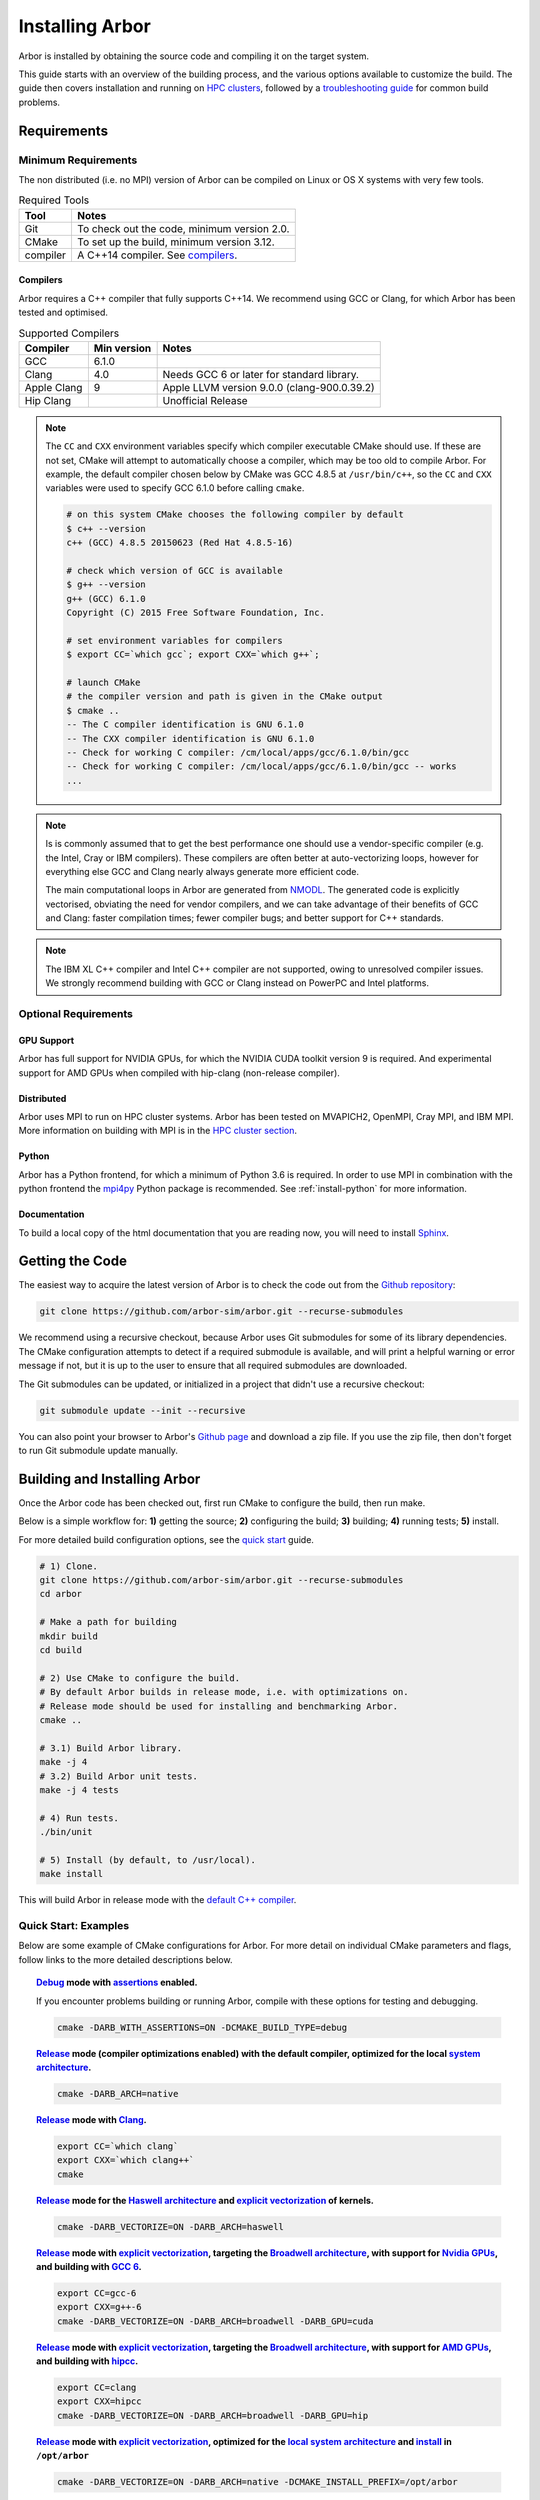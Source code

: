 .. _installarbor:

Installing Arbor
################

Arbor is installed by obtaining the source code and compiling it on
the target system.

This guide starts with an overview of the building process, and the various options
available to customize the build.
The guide then covers installation and running on `HPC clusters <cluster_>`_, followed by a
`troubleshooting guide <troubleshooting_>`_ for common build problems.

.. _install_requirements:

Requirements
============

Minimum Requirements
--------------------

The non distributed (i.e. no MPI) version of Arbor can be compiled on Linux or OS X systems
with very few tools.

.. table:: Required Tools

    =========== ============================================
    Tool        Notes
    =========== ============================================
    Git         To check out the code, minimum version 2.0.
    CMake       To set up the build, minimum version 3.12.
    compiler    A C++14 compiler. See `compilers <install-compilers_>`_.
    =========== ============================================

.. _install-compilers:

Compilers
~~~~~~~~~

Arbor requires a C++ compiler that fully supports C++14.
We recommend using GCC or Clang, for which Arbor has been tested and optimised.

.. table:: Supported Compilers

    =========== ============ ============================================
    Compiler    Min version  Notes
    =========== ============ ============================================
    GCC         6.1.0
    Clang       4.0          Needs GCC 6 or later for standard library.
    Apple Clang 9            Apple LLVM version 9.0.0 (clang-900.0.39.2)
    Hip Clang                Unofficial Release
    =========== ============ ============================================

.. _note_CC:

.. Note::
    The ``CC`` and ``CXX`` environment variables specify which compiler executable
    CMake should use. If these are not set, CMake will attempt to automatically choose a compiler,
    which may be too old to compile Arbor.
    For example, the default compiler chosen below by CMake was GCC 4.8.5 at ``/usr/bin/c++``,
    so the ``CC`` and ``CXX`` variables were used to specify GCC 6.1.0 before calling ``cmake``.

    .. code-block:: bash

        # on this system CMake chooses the following compiler by default
        $ c++ --version
        c++ (GCC) 4.8.5 20150623 (Red Hat 4.8.5-16)

        # check which version of GCC is available
        $ g++ --version
        g++ (GCC) 6.1.0
        Copyright (C) 2015 Free Software Foundation, Inc.

        # set environment variables for compilers
        $ export CC=`which gcc`; export CXX=`which g++`;

        # launch CMake
        # the compiler version and path is given in the CMake output
        $ cmake ..
        -- The C compiler identification is GNU 6.1.0
        -- The CXX compiler identification is GNU 6.1.0
        -- Check for working C compiler: /cm/local/apps/gcc/6.1.0/bin/gcc
        -- Check for working C compiler: /cm/local/apps/gcc/6.1.0/bin/gcc -- works
        ...

.. Note::
    Is is commonly assumed that to get the best performance one should use a vendor-specific
    compiler (e.g. the Intel, Cray or IBM compilers). These compilers are often better at
    auto-vectorizing loops, however for everything else GCC and Clang nearly always generate
    more efficient code.

    The main computational loops in Arbor are generated from
    `NMODL <https://www.neuron.yale.edu/neuron/static/docs/help/neuron/nmodl/nmodl.html>`_.
    The generated code is explicitly vectorised, obviating the need for vendor compilers,
    and we can take advantage of their benefits of GCC and Clang:
    faster compilation times; fewer compiler bugs; and better support for C++ standards.

.. Note::
    The IBM XL C++ compiler and Intel C++ compiler are not supported, owing to unresolved
    compiler issues. We strongly recommend building with GCC or Clang instead on PowerPC
    and Intel platforms.

Optional Requirements
---------------------

GPU Support
~~~~~~~~~~~

Arbor has full support for NVIDIA GPUs, for which the NVIDIA CUDA toolkit version 9 is required.
And experimental support for AMD GPUs when compiled with hip-clang (non-release compiler).

Distributed
~~~~~~~~~~~

Arbor uses MPI to run on HPC cluster systems.
Arbor has been tested on MVAPICH2, OpenMPI, Cray MPI, and IBM MPI.
More information on building with MPI is in the `HPC cluster section <cluster_>`_.

Python
~~~~~~

Arbor has a Python frontend, for which a minimum of Python 3.6 is required.
In order to use MPI in combination with the python frontend the
`mpi4py <https://mpi4py.readthedocs.io/en/stable/install.html#>`_
Python package is recommended. See :ref:`install-python` for more information.


Documentation
~~~~~~~~~~~~~~

To build a local copy of the html documentation that you are reading now, you will need to
install `Sphinx <http://www.sphinx-doc.org/en/master/>`_.

.. _install-downloading:

Getting the Code
================

The easiest way to acquire the latest version of Arbor is to check the code out from
the `Github repository <https://github.com/arbor-sim/arbor>`_:

.. code-block:: bash

    git clone https://github.com/arbor-sim/arbor.git --recurse-submodules

We recommend using a recursive checkout, because Arbor uses Git submodules for some
of its library dependencies.
The CMake configuration attempts to detect if a required submodule is available, and
will print a helpful warning
or error message if not, but it is up to the user to ensure that all required
submodules are downloaded.

The Git submodules can be updated, or initialized in a project that didn't use a
recursive checkout:

.. code-block:: bash

    git submodule update --init --recursive

You can also point your browser to Arbor's
`Github page <https://github.com/arbor-sim/arbor>`_ and download a zip file.
If you use the zip file, then don't forget to run Git submodule update manually.

.. _building:

Building and Installing Arbor
=============================

Once the Arbor code has been checked out, first run CMake to configure the build, then run make.

Below is a simple workflow for: **1)** getting the source; **2)** configuring the build;
**3)** building; **4)** running tests; **5)** install.

For more detailed build configuration options, see the `quick start <quickstart_>`_ guide.

.. code-block:: bash

    # 1) Clone.
    git clone https://github.com/arbor-sim/arbor.git --recurse-submodules
    cd arbor

    # Make a path for building
    mkdir build
    cd build

    # 2) Use CMake to configure the build.
    # By default Arbor builds in release mode, i.e. with optimizations on.
    # Release mode should be used for installing and benchmarking Arbor.
    cmake ..

    # 3.1) Build Arbor library.
    make -j 4
    # 3.2) Build Arbor unit tests.
    make -j 4 tests

    # 4) Run tests.
    ./bin/unit

    # 5) Install (by default, to /usr/local).
    make install

This will build Arbor in release mode with the `default C++ compiler <note_CC_>`_.

.. _quickstart:

Quick Start: Examples
---------------------

Below are some example of CMake configurations for Arbor. For more detail on individual
CMake parameters and flags, follow links to the more detailed descriptions below.

.. topic:: `Debug <buildtarget_>`_ mode with `assertions <debugging_>`_ enabled.

    If you encounter problems building or running Arbor, compile with these options
    for testing and debugging.

    .. code-block:: bash

        cmake -DARB_WITH_ASSERTIONS=ON -DCMAKE_BUILD_TYPE=debug

.. topic:: `Release <buildtarget_>`_ mode (compiler optimizations enabled) with the default
           compiler, optimized for the local `system architecture <install-architecture_>`_.

    .. code-block:: bash

        cmake -DARB_ARCH=native

.. topic:: `Release <buildtarget_>`_ mode with `Clang <install-compilers_>`_.

    .. code-block:: bash

        export CC=`which clang`
        export CXX=`which clang++`
        cmake

.. topic:: `Release <buildtarget_>`_ mode for the `Haswell architecture <install-architecture_>`_ and `explicit vectorization <install-vectorize_>`_ of kernels.

    .. code-block:: bash

        cmake -DARB_VECTORIZE=ON -DARB_ARCH=haswell

.. topic:: `Release <buildtarget_>`_ mode with `explicit vectorization <install-vectorize_>`_, targeting the `Broadwell architecture <install-vectorize_>`_, with support for `Nvidia GPUs <install-gpu_>`_, and building with `GCC 6 <install-compilers_>`_.

    .. code-block:: bash

        export CC=gcc-6
        export CXX=g++-6
        cmake -DARB_VECTORIZE=ON -DARB_ARCH=broadwell -DARB_GPU=cuda

.. topic:: `Release <buildtarget_>`_ mode with `explicit vectorization <install-vectorize_>`_, targeting the `Broadwell architecture <install-vectorize_>`_, with support for `AMD GPUs <install-gpu_>`_, and building with `hipcc <install-compilers_>`_.

    .. code-block:: bash

        export CC=clang
        export CXX=hipcc
        cmake -DARB_VECTORIZE=ON -DARB_ARCH=broadwell -DARB_GPU=hip


.. topic:: `Release <buildtarget_>`_ mode with `explicit vectorization <install-vectorize_>`_, optimized for the `local system architecture <install-architecture_>`_ and `install <install_>`_ in ``/opt/arbor``

    .. code-block:: bash

        cmake -DARB_VECTORIZE=ON -DARB_ARCH=native -DCMAKE_INSTALL_PREFIX=/opt/arbor

.. _buildtarget:

Build Target
------------

By default, Arbor is built in release mode, which should be used when installing
or benchmarking Arbor. To compile in debug mode (which in practical terms means
with ``-g -O0`` flags), use the ``CMAKE_BUILD_TYPE`` CMake parameter.

.. code-block:: bash

    cmake -DCMAKE_BUILD_TYPE={debug,release}

..  _install-architecture:

Architecture
------------

By default, Arbor is built to target whichever architecture is the compiler default,
which often involves a sacrifice of performance for binary portability. The target
architecture can be explicitly set with the ``ARB_ARCH`` configuration option. This
will be used to direct the compiler to use the corresponding instruction sets and
to optimize for that architecture.

When building and installing on the same machine, a good choice for many environments
is to set ``ARB_ARCH`` to ``native``:

.. code-block:: bash

    cmake -DARB_ARCH=native

When deploying on a different machine (cross-compiling) specify
the specific architecture of the target machine. The valid values correspond to those given
to the ``-mcpu`` or ``-march`` options for GCC and Clang; the build system will translate
these names to corresponding values for other supported compilers.

Specific recent x86-family Intel CPU architectures include ``broadwell``, ``skylake`` and
``knl``. Complete lists of architecture names can be found in the compiler documentation:
for example GCC `x86 options <https://gcc.gnu.org/onlinedocs/gcc/x86-Options.html>`_,
`PowerPC options <https://gcc.gnu.org/onlinedocs/gcc/RS_002f6000-and-PowerPC-Options.html#RS_002f6000-and-PowerPC-Options>`_,
and `ARM options <https://gcc.gnu.org/onlinedocs/gcc/ARM-Options.html>`_.

.. code-block:: bash

     # Intel architectures
     cmake -DARB_ARCH=broadwell        # broadwell with avx2
     cmake -DARB_ARCH=skylake-avx512   # skylake with avx512 (Xeon server)
     cmake -DARB_ARCH=knl              # Xeon Phi KNL

     # ARM Arm8a
     cmake -DARB_ARCH=armv8-a

     # IBM Power8
     cmake -DARB_ARCH=power8

..  _install-vectorize:

Vectorization
-------------

Explicit vectorization of computational kernels can be enabled in Arbor by setting the
``ARB_VECTORIZE`` CMake flag. This option is typically used in conjunction with the
``ARB_ARCH`` option to specify the target architecture: without SIMD support in Arbor
for the architecture, enabling ``ARB_VECTORIZE`` will lead to a compilation error.

.. code-block:: bash

    cmake -DARB_VECTORIZE=ON -DARB_ARCH=native

With this flag set, the library will use architecture-specific vectorization intrinsics
to implement these kernels. Arbor currently has vectorization support for x86 architectures
with AVX, AVX2 or AVX512 ISA extensions, and for ARM architectures with support for AArch64 NEON intrinsics (first available on ARMv8-A).

.. _install-gpu:

GPU Backend
-----------
Compiling for the GPU backend is controlled by the ``ARB_GPU`` CMake option which is used to select between NVIDIA and AMD GPUs
as well as specify the chosen GPU compiler.

* ``none``: The default option. Disables the GPU backend.
* ``cuda``: Enables the GPU backend for NVIDIA GPUs and compiles Arbor with nvcc (CUDA files), and the default C++ compiler (C++ files).
* ``cuda-clang``: Enables the GPU backend for NVIDIA GPUs and compiles Arbor with clang.
* ``hip``: Enables the experimental GPU backend for AMD GPUs and compiles Arbor with hipcc.

**NVIDIA GPUs**:

Arbor supports NVIDIA GPUs using CUDA. Compiling Arbor for NVIDIA GPUs requires the CUDA Toolkit.

.. code-block:: bash

    cmake -DARB_GPU=cuda

.. code-block:: bash

    cmake -DARB_GPU=cuda-clang

Arbor is built for all supported NVIDIA GPUs and the available GPU will be used at runtime.

Depending on the configuration of the system where Arbor is being built, the
C++ compiler may not be able to find the ``cuda.h`` header when building for NIDIA GPUs.
The easiest workaround is to add the path to the include directory containing the header to the
``CPATH`` environment variable before configuring and building Arbor, for
example:

.. code-block:: bash

    export CPATH="/opt/cuda/include:$CPATH"
    cmake -DARB_GPU=cuda


**HIP GPUs**:

Arbor has experimental support for AMD GPUs using HIP. The only compiler currently supported is the non-release hip-clang (``hipcc``) compiler.
(For instructions on how to build hipcc, refer to the
`HIP documentation <https://github.com/ROCm-Developer-Tools/HIP/blob/master/INSTALL.md#hip-clang>`_).

*CMake configuration for compiling Arbor with hipcc (CUDA and C++ files):*

.. code-block:: bash

    export CC=clang
    export CXX=hipcc
    cmake -DARB_GPU=hip

Arbor is built for all supported AMD GPUs and the available GPU will be used at runtime.

.. Note::
    Arbor supports and has been tested on the Kepler (K20 & K80), Pascal (P100) and Volta (V100) GPUs
    as well as Vega10 and Vega20 GPUs


.. _install-python:

Python Frontend
----------------

Arbor can be used with a python frontend which is enabled by toggling the
CMake ``ARB_WITH_PYTHON`` option:

.. code-block:: bash

    cmake -DARB_WITH_PYTHON=ON

By default ``ARB_WITH_PYTHON=OFF``. When this option is turned on, a Python module called :py:mod:`arbor` is built.

A specific version of Python can be set when configuring with CMake using the
``PYTHON_EXECUTABLE`` variable. For example, to use Python 3.7 installed on a Linux
system with the executable in ``/usr/bin/python3.7``:

.. code-block:: bash

    cmake .. -DARB_WITH_PYTHON=ON -DPYTHON_EXECUTABLE=/usr/bin/python3.7

By default the Python module will be installed in the standard ``CMAKE_INSTALL_PREFIX``
location. To install the module in a different location, for example as a
user module or in a virtual environment, set ``ARB_PYTHON_PREFIX``.
For example, the CMake configuration for targetting Python 3.8 and install as a
user site package might look like the following:

.. code-block:: bash

    cmake .. -DARB_WITH_PYTHON=ON                   \
             -DARB_PYTHON_PREFIX=${HOME}/.local     \
             -DPYTHON_EXECUTABLE=/user/bin/python3.8

On the target LINUX system, the Arbor package was installed in
``/home/$USER/.local/lib/python3.8/site-packages``.

.. Note::
    By default CMake sets ``CMAKE_INSTALL_PREFIX`` to ``/usr/local`` on Linux and OS X.
    The compiled libraries are installed in ``/usr/local/lib``, headers are installed in
    ``/usr/local/include``, and the Python module will be installed in a path like
    ``/usr/local/lib/python3.7/site-packages``.
    Because ``/usr/local`` is a system path, the installation phase needs to be run as root,
    i.e. ``sudo make install``, even if ``ARB_PYTHON_PREFIX`` is set to a user path
    that does not require root to install.

The Arbor Python wrapper has optional support for the mpi4py, though
it is not required to use Arbor with Python and MPI.
CMake will attempt to automatically detect ``mpi4py`` if configured
with both ``-DARB_WITH_PYTHON=ON`` and MPI ``-DARB_WITH_MPI=ON``.
If CMake fails to find ``mpi4py`` when it should, the easiest workaround is to
add the path to the include directory for ``mpi4py`` to the ``CPATH`` environment
variable before configuring and building Arbor:

.. code-block:: bash

    # search for path tp python's site-package mpi4py
    for p in `python3 -c 'import sys; print("\n".join(sys.path))'`; do echo ===== $p; ls $p | grep mpi4py; done

    ===== /path/to/python3/site-packages
    mpi4py

    # set CPATH and run cmake
    export CPATH="/path/to/python3/site-packages/mpi4py/include/:$CPATH"

    cmake -DARB_WITH_PYTHON=ON -DARB_WITH_MPI=ON

.. _install:

Installation
------------

Arbor can be installed with ``make install`` after configuration. The
installation comprises:

- The static libraries ``libarbor.a`` and ``libarborenv.a``.
- Public header files.
- The ``lmorpho`` l-system morphology generation utility
- The ``modcc`` NMODL compiler if built.
- The python module if built.
- The HTML documentation if built.

The default install path (``/usr/local``) can be overridden with the
``CMAKE_INSTALL_PREFIX`` configuration option.

Provided that Sphinx is available, HTML documentation for Arbor can be built
with ``make html``. Note that documentation is not built by default — if
built, it too will be included in the installation.

Note that the ``modcc`` compiler will not be built by default if the ``ARB_MODCC``
configuration setting is used to specify a different executable for ``modcc``.
While ``modcc`` can be used to translate user-supplied NMODL mechanism
descriptions into C++ and CUDA code for use with Arbor, this generated code
currently relies upon private headers that are not installed.

.. _cluster:

HPC Clusters
============

HPC clusters offer their own unique challenges when compiling and running
software, so we cover some common issues in this section.  If you have problems
on your target system that are not covered here, please make an issue on the
Arbor `Github issues <https://github.com/arbor-sim/arbor/issues>`_ page.
We will do our best to help you directly, and update this guide to help other users.

.. _install-mpi:

MPI
---

Arbor uses MPI for distributed systems. By default it is built without MPI support, which
can enabled by setting the ``ARB_WITH_MPI`` configuration flag.
An example of building a 'release' (optimized) version of Arbor with MPI is:

.. code-block:: bash

    # set the compiler wrappers
    export CC=`which mpicc`
    export CXX=`which mpicxx`

    # configure with mpi
    cmake -DARB_WITH_MPI=ON

    # run MPI-specific unit tests on 2 MPI ranks
    mpirun -n 2 ./bin/unit-mpi

The example above sets the ``CC`` and ``CXX`` environment variables to use compiler
wrappers provided by the MPI implementation. While the configuration process
will attempt to find MPI libraries and build options automatically, we recommend
using the supplied MPI compiler wrappers in preference.

.. Note::
    MPI distributions provide **compiler wrappers** for compiling MPI applications.

    In the example above the compiler wrappers for C and C++ called
    ``mpicc`` and ``mpicxx`` respectively. The name of the compiler wrapper
    is dependent on the MPI distribution.

    The wrapper forwards the compilation to a compiler, like GCC, and
    you have to ensure that this compiler is able to compile Arbor. For wrappers
    that call GCC or Clang compilers, pass the ``--version`` flag
    to the wrapper. For example, on a Cray system, where the C++ wrapper is called ``CC``:

    .. code-block:: bash

        $ CC --version
        g++ (GCC) 6.2.0 20160822 (Cray Inc.)

Cray Systems
------------

The compiler used by the MPI wrappers is set using a "programming environment" module.
The first thing to do is change this module, which by default is set to the Cray
programming environment, to a compiler that can compile Arbor.
For example, to use the GCC compilers, select the GNU programming environment:

.. code-block:: bash

    module swap PrgEnv-cray PrgEnv-gnu

The version of GCC can then be set by choosing an appropriate gcc module.
In the example below we use ``module avail`` to see which versions of GCC are available,
then choose GCC 7.1.0

.. code-block:: bash

    $ module avail gcc      # see all available gcc versions

    ------------------------- /opt/modulefiles ---------------------------
    gcc/4.9.3    gcc/6.1.0    gcc/7.1.0    gcc/5.3.0(default)    gcc/6.2.0

    $ module swap gcc/7.1.0 # swap gcc 5.3.0 for 7.1.0

    $ CC --version          # test that the wrapper uses gcc 7.1.0
    g++ (GCC) 7.1.0 20170502 (Cray Inc.)

    # set compiler wrappers
    $ export CC=`which cc`
    $ export CXX=`which CC`

Note that the C and C++ compiler wrappers are called ``cc`` and ``CC``
respectively on Cray systems.

CMake detects that it is being run in the Cray programming environment, which makes
our lives a little bit more difficult (CMake sometimes tries a bit too hard to help).
To get CMake to correctly link our code, we need to set the ``CRAYPE_LINK_TYPE``
environment variable to ``dynamic``.

.. code-block:: bash

    export CRAYPE_LINK_TYPE=dynamic

Putting it all together, a typical workflow to build Arbor on a Cray system is:

.. code-block:: bash

    export CRAYPE_LINK_TYPE=dynamic
    module swap PrgEnv-cray PrgEnv-gnu
    module swap gcc/7.1.0
    export CC=`which cc`; export CXX=`which CC`;
    cmake -DARB_WITH_MPI=ON    # MPI support

.. Note::
    If ``CRAYPE_LINK_TYPE`` isn't set, there will be warnings like the following when linking:

    .. code-block:: none

        warning: Using 'dlopen' in statically linked applications requires at runtime
                 the shared libraries from the glibc version used for linking

    Often the library or executable will work, however if a different glibc is loaded,
    Arbor will crash at runtime with obscure errors that are very difficult to debug.


.. _troubleshooting:

Troubleshooting
===============

.. _crosscompiling:

Cross Compiling NMODL
---------------------

Care must be taken when Arbor is compiled on a system with a different
architecture to the target system where Arbor will run. This occurs quite
frequently on HPC systems, for example when building on a login/service node
that has a different architecture to the compute nodes.

.. Note::
    If building Arbor on a laptop or desktop system, i.e. on the same computer that
    you will run Arbor on, cross compilation is not an issue.

.. Note::
    The ``ARB_ARCH`` setting is not applied to the building of ``modcc``.
    On systems where the build node and compute node have different architectures
    within the same family, this may mean that separate compilation of ``modcc``
    is not necessary.

.. Warning::
    ``Illegal instruction`` errors are a sure sign that
    Arbor is running on a system that does not support the architecture it was compiled for.

When cross compiling, we have to take care that the *modcc* compiler, which is
used to convert NMODL to C++/CUDA code, is able to run on the compilation node.

By default, building Arbor will build the ``modcc`` executable from source,
and then use that to build the built-in mechanisms specified in NMODL. This
behaviour can be overridden with the ``ARB_MODCC`` configuration option, for
example:

.. code-block:: bash

   cmake -DARB_MODCC=path-to-local-modcc

Here we will use the example of compiling for Intel KNL on a Cray system, which
has Intel Sandy Bridge CPUs on login nodes that don't support the AVX512
instructions used by KNL.

.. code-block:: bash

    #
    #   Step 1: Build modcc.
    #

    module swap PrgEnv-cray PrgEnv-gnu
    # Important: use GNU compilers directly, not the compiler wrappers,
    # which generate code for KNL, not the login nodes.
    export CC=`which gcc`; export CXX=`which g++`;
    export CRAYPE_LINK_TYPE=dynamic

    # make a path for the modcc build
    mkdir build_modcc
    cd build_modcc

    # configure and make modcc
    cmake ..
    make -j modcc

    #
    #   Step 2: Build Arbor.
    #

    cd ..
    mkdir build; cd build;
    # use the compiler wrappers to build Arbor
    export CC=`which cc`; export CXX=`which CC`;
    cmake .. -DCMAKE_BUILD_TYPE=release           \
             -DARB_WITH_MPI=ON                    \
             -DARB_ARCH=knl                       \
             -DARB_VECTORIZE=ON                   \
             -DARB_MODCC=../build_modcc/bin/modcc


.. Note::
    Cross compilation issues can occur when there are minor differences between login and compute nodes, e.g.
    when the login node has Intel Haswell, and the compute nodes have Intel Broadwell.

    Other systems, such as IBM BGQ, have very different architectures for login and compute nodes.

    If the *modcc* compiler was not compiled for the login node, illegal instruction errors will
    occur when building, e.g.

    .. code-block:: none

        $ make
        ...
        [ 40%] modcc generating: /users/bcumming/arbor_knl/mechanisms/multicore/pas_cpu.hpp
        /bin/sh: line 1: 12735 Illegal instruction     (core dumped) /users/bcumming/arbor_knl/build_modcc/modcc/modcc -t cpu -s\ avx512 -o /users/bcumming/arbor_knl/mechanisms/multicore/pas /users/bcumming/arbor_knl/mechanisms/mod/pas.mod
        mechanisms/CMakeFiles/build_all_mods.dir/build.make:69: recipe for target '../mechanisms/multicore/pas_cpu.hpp' failed

    If you have errors when running the tests or a miniapp, then either the wrong
    ``ARB_ARCH`` target architecture was selected; or you might have forgot to launch on the
    compute node. e.g.:

    .. code-block:: none

        $ ./bin/unit
        Illegal instruction (core dumped)

    On the Cray KNL system, ``srun`` is used to launch (it might be ``mpirun``
    or similar on your system):

    .. code-block:: none

        $ srun -n1 -c1 ./bin/unit
        [==========] Running 609 tests from 108 test cases.
        [----------] Global test environment set-up.
        [----------] 15 tests from algorithms
        [ RUN      ] algorithms.parallel_sort
        [       OK ] algorithms.parallel_sort (15 ms)
        [ RUN      ] algorithms.sum
        [       OK ] algorithms.sum (0 ms)
        ...


.. _debugging:

Debugging
---------

Sometimes things go wrong: tests fail, simulations give strange results, segmentation
faults occur and exceptions are thrown.

A good first step when things to wrong is to turn on additional assertions that can
catch errors. These are turned off by default (because they slow things down a lot),
and have to be turned on by setting the ``ARB_WITH_ASSERTIONS`` CMake option:

.. code-block:: bash

    cmake -DARB_WITH_ASSERTIONS=ON

.. Note::
    These assertions are in the form of ``arb_assert`` macros inside the code,
    for example:

    .. code-block:: cpp

        void decrement_min_remaining() {
            arb_assert(min_remaining_steps_>0);
            if (!--min_remaining_steps_) {
                compute_min_remaining();
            }
        }

    A failing ``arb_assert`` indicates that an error inside the Arbor
    library, caused either by a logic error in Arbor, or incorrectly checked user input.

    If this occurs, it is highly recommended that you attach the output to the
    `bug report <https://github.com/arbor-sim/arbor/issues>`_ you send to the Arbor developers!


CMake Git Submodule Warnings
----------------------------

When running CMake, warnings like the following indicate that the Git submodules
need to be `updated <install-downloading_>`_.

.. code-block:: none

    The Git submodule for rtdtheme is not available.
    To check out all submodules use the following commands:
        git submodule init
        git submodule update
    Or download submodules recursively when checking out:
        git clone --recurse-submodules https://github.com/arbor-sim/arbor.git

